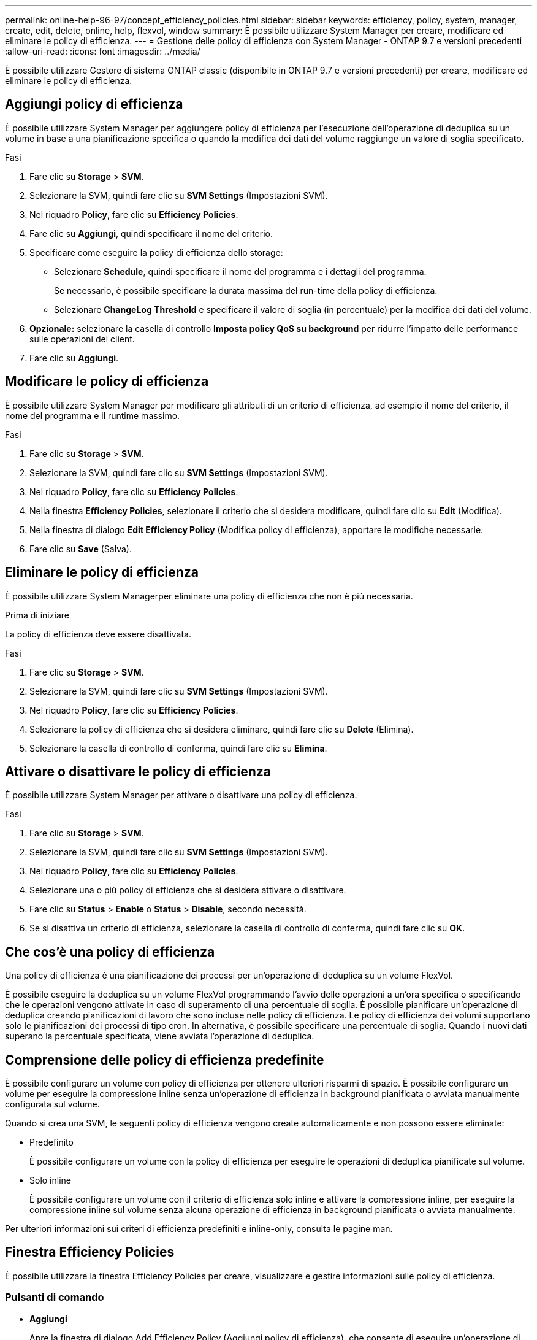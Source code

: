 ---
permalink: online-help-96-97/concept_efficiency_policies.html 
sidebar: sidebar 
keywords: efficiency, policy, system, manager, create, edit, delete, online, help, flexvol, window 
summary: È possibile utilizzare System Manager per creare, modificare ed eliminare le policy di efficienza. 
---
= Gestione delle policy di efficienza con System Manager - ONTAP 9.7 e versioni precedenti
:allow-uri-read: 
:icons: font
:imagesdir: ../media/


[role="lead"]
È possibile utilizzare Gestore di sistema ONTAP classic (disponibile in ONTAP 9.7 e versioni precedenti) per creare, modificare ed eliminare le policy di efficienza.



== Aggiungi policy di efficienza

È possibile utilizzare System Manager per aggiungere policy di efficienza per l'esecuzione dell'operazione di deduplica su un volume in base a una pianificazione specifica o quando la modifica dei dati del volume raggiunge un valore di soglia specificato.

.Fasi
. Fare clic su *Storage* > *SVM*.
. Selezionare la SVM, quindi fare clic su *SVM Settings* (Impostazioni SVM).
. Nel riquadro *Policy*, fare clic su *Efficiency Policies*.
. Fare clic su *Aggiungi*, quindi specificare il nome del criterio.
. Specificare come eseguire la policy di efficienza dello storage:
+
** Selezionare *Schedule*, quindi specificare il nome del programma e i dettagli del programma.
+
Se necessario, è possibile specificare la durata massima del run-time della policy di efficienza.

** Selezionare *ChangeLog Threshold* e specificare il valore di soglia (in percentuale) per la modifica dei dati del volume.


. *Opzionale:* selezionare la casella di controllo *Imposta policy QoS su background* per ridurre l'impatto delle performance sulle operazioni del client.
. Fare clic su *Aggiungi*.




== Modificare le policy di efficienza

È possibile utilizzare System Manager per modificare gli attributi di un criterio di efficienza, ad esempio il nome del criterio, il nome del programma e il runtime massimo.

.Fasi
. Fare clic su *Storage* > *SVM*.
. Selezionare la SVM, quindi fare clic su *SVM Settings* (Impostazioni SVM).
. Nel riquadro *Policy*, fare clic su *Efficiency Policies*.
. Nella finestra *Efficiency Policies*, selezionare il criterio che si desidera modificare, quindi fare clic su *Edit* (Modifica).
. Nella finestra di dialogo *Edit Efficiency Policy* (Modifica policy di efficienza), apportare le modifiche necessarie.
. Fare clic su *Save* (Salva).




== Eliminare le policy di efficienza

È possibile utilizzare System Managerper eliminare una policy di efficienza che non è più necessaria.

.Prima di iniziare
La policy di efficienza deve essere disattivata.

.Fasi
. Fare clic su *Storage* > *SVM*.
. Selezionare la SVM, quindi fare clic su *SVM Settings* (Impostazioni SVM).
. Nel riquadro *Policy*, fare clic su *Efficiency Policies*.
. Selezionare la policy di efficienza che si desidera eliminare, quindi fare clic su *Delete* (Elimina).
. Selezionare la casella di controllo di conferma, quindi fare clic su *Elimina*.




== Attivare o disattivare le policy di efficienza

È possibile utilizzare System Manager per attivare o disattivare una policy di efficienza.

.Fasi
. Fare clic su *Storage* > *SVM*.
. Selezionare la SVM, quindi fare clic su *SVM Settings* (Impostazioni SVM).
. Nel riquadro *Policy*, fare clic su *Efficiency Policies*.
. Selezionare una o più policy di efficienza che si desidera attivare o disattivare.
. Fare clic su *Status* > *Enable* o *Status* > *Disable*, secondo necessità.
. Se si disattiva un criterio di efficienza, selezionare la casella di controllo di conferma, quindi fare clic su *OK*.




== Che cos'è una policy di efficienza

Una policy di efficienza è una pianificazione dei processi per un'operazione di deduplica su un volume FlexVol.

È possibile eseguire la deduplica su un volume FlexVol programmando l'avvio delle operazioni a un'ora specifica o specificando che le operazioni vengono attivate in caso di superamento di una percentuale di soglia. È possibile pianificare un'operazione di deduplica creando pianificazioni di lavoro che sono incluse nelle policy di efficienza. Le policy di efficienza dei volumi supportano solo le pianificazioni dei processi di tipo cron. In alternativa, è possibile specificare una percentuale di soglia. Quando i nuovi dati superano la percentuale specificata, viene avviata l'operazione di deduplica.



== Comprensione delle policy di efficienza predefinite

È possibile configurare un volume con policy di efficienza per ottenere ulteriori risparmi di spazio. È possibile configurare un volume per eseguire la compressione inline senza un'operazione di efficienza in background pianificata o avviata manualmente configurata sul volume.

Quando si crea una SVM, le seguenti policy di efficienza vengono create automaticamente e non possono essere eliminate:

* Predefinito
+
È possibile configurare un volume con la policy di efficienza per eseguire le operazioni di deduplica pianificate sul volume.

* Solo inline
+
È possibile configurare un volume con il criterio di efficienza solo inline e attivare la compressione inline, per eseguire la compressione inline sul volume senza alcuna operazione di efficienza in background pianificata o avviata manualmente.



Per ulteriori informazioni sui criteri di efficienza predefiniti e inline-only, consulta le pagine man.



== Finestra Efficiency Policies

È possibile utilizzare la finestra Efficiency Policies per creare, visualizzare e gestire informazioni sulle policy di efficienza.



=== Pulsanti di comando

* *Aggiungi*
+
Apre la finestra di dialogo Add Efficiency Policy (Aggiungi policy di efficienza), che consente di eseguire un'operazione di deduplica su un volume per una durata specificata (in base alla pianificazione) o quando la modifica dei dati del volume raggiunge un valore di soglia specificato (in base alla soglia).

* *Modifica*
+
Apre la finestra di dialogo Edit Efficiency Policy (Modifica policy di efficienza), che consente di modificare la pianificazione, il valore di soglia, il tipo di QoS e il tempo di esecuzione massimo per un'operazione di deduplica.

* *Elimina*
+
Apre la finestra di dialogo Delete Efficiency Policy (Elimina policy di efficienza), che consente di eliminare la policy di efficienza selezionata.

* *Stato*
+
Aprire un menu a discesa che fornisce le opzioni per attivare o disattivare il criterio di efficienza selezionato.

* *Aggiorna*
+
Aggiorna le informazioni nella finestra.





=== Elenco delle policy di efficienza

* *Auto*
+
Specifica che la deduplica viene eseguita continuamente in background. Questo criterio viene impostato per tutti i volumi appena creati e per tutti i volumi aggiornati che non sono stati configurati manualmente per la deduplica in background. Se si modifica il criterio in "`default`" o in qualsiasi altro criterio, il criterio "`auto`" viene disattivato.

+
Se un volume si sposta da un sistema non AFF a un sistema AFF, il criterio "`auto`" viene attivato sul nodo di destinazione per impostazione predefinita. Se un volume si sposta da un nodo AFF a un nodo non AFF, il criterio "`auto`" sul nodo di destinazione viene sostituito per impostazione predefinita dal criterio "`inline-only`".

* *Policy*
+
Specifica il nome di una policy di efficienza.

* *Stato*
+
Specifica lo stato di una policy di efficienza. Lo stato può essere uno dei seguenti:

+
** Attivato
+
Specifica che la policy di efficienza può essere assegnata a un'operazione di deduplica.

** Disattivato
+
Specifica che la policy di efficienza è disattivata. È possibile attivare il criterio utilizzando il menu a discesa status (Stato) e assegnarlo successivamente a un'operazione di deduplica.



* *Esegui da*
+
Specifica se la policy di efficienza dello storage viene eseguita in base a una pianificazione o a un valore di soglia (modifica soglia log).

* *Policy QoS*
+
Specifica il tipo di QoS per la policy di efficienza dello storage. Il tipo di QoS può essere uno dei seguenti:

+
** Sfondo
+
Specifica che il criterio QoS è in esecuzione in background, riducendo il potenziale impatto delle performance sulle operazioni del client.

** Best-effort
+
Specifica che il criterio QoS viene eseguito con il massimo sforzo, consentendo di massimizzare l'utilizzo delle risorse di sistema.



* *Durata massima*
+
Specifica la durata massima del run-time di una policy di efficienza. Se questo valore non viene specificato, il criterio di efficienza viene eseguito fino al completamento dell'operazione.





=== Area dei dettagli

L'area sotto l'elenco dei criteri di efficienza visualizza informazioni aggiuntive sulla policy di efficienza selezionata, tra cui il nome della pianificazione e i dettagli della pianificazione per una policy basata sulla pianificazione e il valore di soglia per una policy basata sulla soglia.
